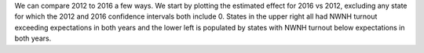 We can compare 2012 to 2016 a few ways.  We start by plotting the estimated effect for 2016 vs 2012,
excluding any state for which the 2012 and 2016 confidence intervals both include 0. States in the
upper right all had NWNH turnout exceeding expectations in both years and the lower left is populated
by states with NWNH turnout below expectations in both years.

